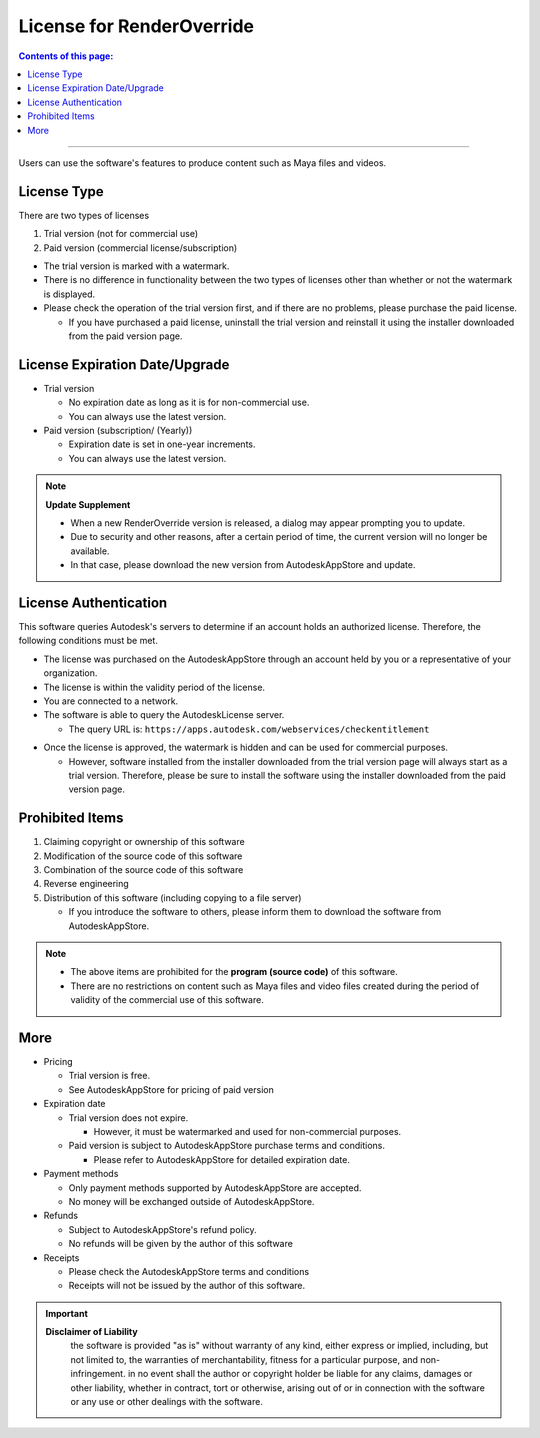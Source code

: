 License for RenderOverride
##########################

.. contents:: Contents of this page:
   :depth: 2
   :local:

++++

Users can use the software's features to produce content such as Maya files and videos.

License Type
************

There are two types of licenses

1. Trial version (not for commercial use)
2. Paid version (commercial license/subscription)

.. spce

* The trial version is marked with a watermark.
* There is no difference in functionality between the two types of licenses other than whether or not the watermark is displayed.
* Please check the operation of the trial version first, and if there are no problems, please purchase the paid license.

  * If you have purchased a paid license, uninstall the trial version and reinstall it using the installer downloaded from the paid version page.


License Expiration Date/Upgrade
*******************************

* Trial version

  * No expiration date as long as it is for non-commercial use.
  * You can always use the latest version.

* Paid version (subscription/ (Yearly))

  * Expiration date is set in one-year increments.
  * You can always use the latest version.

.. note::
   **Update Supplement**

   * When a new RenderOverride version is released, a dialog may appear prompting you to update.
   * Due to security and other reasons, after a certain period of time, the current version will no longer be available.
   * In that case, please download the new version from AutodeskAppStore and update.

License Authentication
**********************

This software queries Autodesk's servers to determine if an account holds an authorized license.
Therefore, the following conditions must be met.

* The license was purchased on the AutodeskAppStore through an account held by you or a representative of your organization.
* The license is within the validity period of the license.
* You are connected to a network.
* The software is able to query the AutodeskLicense server.

  * The query URL is: ``https://apps.autodesk.com/webservices/checkentitlement``

.. separate

* Once the license is approved, the watermark is hidden and can be used for commercial purposes.

  * However, software installed from the installer downloaded from the trial version page will always start as a trial version. Therefore, please be sure to install the software using the installer downloaded from the paid version page.


Prohibited Items
****************

1. Claiming copyright or ownership of this software
2. Modification of the source code of this software
3. Combination of the source code of this software
4. Reverse engineering
5. Distribution of this software (including copying to a file server)

   * If you introduce the software to others, please inform them to download the software from AutodeskAppStore.

.. note::
   * The above items are prohibited for the **program (source code)** of this software.
   * There are no restrictions on content such as Maya files and video files created during the period of validity of the commercial use of this software.


More
******

* Pricing

  * Trial version is free.
  * See AutodeskAppStore for pricing of paid version

* Expiration date

  * Trial version does not expire.

    * However, it must be watermarked and used for non-commercial purposes.

  * Paid version is subject to AutodeskAppStore purchase terms and conditions.

    * Please refer to AutodeskAppStore for detailed expiration date.

* Payment methods

  * Only payment methods supported by AutodeskAppStore are accepted.
  * No money will be exchanged outside of AutodeskAppStore.

* Refunds

  * Subject to AutodeskAppStore's refund policy.
  * No refunds will be given by the author of this software

* Receipts

  * Please check the AutodeskAppStore terms and conditions
  * Receipts will not be issued by the author of this software.


.. important::
   **Disclaimer of Liability**
      the software is provided "as is" without warranty of any kind, either express or implied, including, but not limited to, the warranties of merchantability, fitness for a particular purpose, and non-infringement. in no event shall the author or copyright holder be liable for any claims, damages or other liability, whether in contract, tort or otherwise, arising out of or in connection with the software or any use or other dealings with the software.

.. seealso::
   Please also check the `LICENSE`_ file.


.. _LICENSE: https://raw.githubusercontent.com/PluginMania/RenderOverrideForMaya/main/LICENSE

